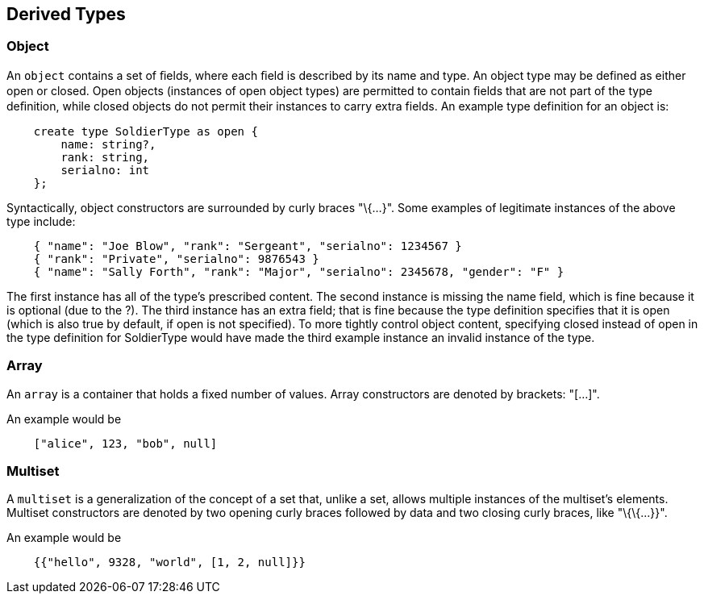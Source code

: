 ////
Licensed to the Apache Software Foundation (ASF) under one
or more contributor license agreements.  See the NOTICE file
distributed with this work for additional information
regarding copyright ownership.  The ASF licenses this file
to you under the Apache License, Version 2.0 (the
"License"); you may not use this file except in compliance
with the License.  You may obtain a copy of the License at

  http://www.apache.org/licenses/LICENSE-2.0

Unless required by applicable law or agreed to in writing,
software distributed under the License is distributed on an
"AS IS" BASIS, WITHOUT WARRANTIES OR CONDITIONS OF ANY
KIND, either express or implied.  See the License for the
specific language governing permissions and limitations
under the License.
////

[[derived-types]]
== Derived Types

[[object]]
=== Object

An `object` contains a set of ﬁelds, where each ﬁeld is described by its
name and type. An object type may be defined as either open or closed.
Open objects (instances of open object types) are permitted to contain
ﬁelds that are not part of the type deﬁnition, while closed objects do
not permit their instances to carry extra fields. An example type
definition for an object is:

-------------------------------------
    create type SoldierType as open {
        name: string?,
        rank: string,
        serialno: int
    };
-------------------------------------

Syntactically, object constructors are surrounded by curly braces
"\{...}". Some examples of legitimate instances of the above type
include:

----------------------------------------------------------------------------------
    { "name": "Joe Blow", "rank": "Sergeant", "serialno": 1234567 }
    { "rank": "Private", "serialno": 9876543 }
    { "name": "Sally Forth", "rank": "Major", "serialno": 2345678, "gender": "F" }
----------------------------------------------------------------------------------

The first instance has all of the type's prescribed content. The second
instance is missing the name field, which is fine because it is optional
(due to the ?). The third instance has an extra field; that is fine
because the type definition specifies that it is open (which is also
true by default, if open is not specified). To more tightly control
object content, specifying closed instead of open in the type definition
for SoldierType would have made the third example instance an invalid
instance of the type.

[[array]]
=== Array

An `array` is a container that holds a fixed number of values. Array
constructors are denoted by brackets: "[...]".

An example would be

-------------------------------
    ["alice", 123, "bob", null]
-------------------------------

[[multiset]]
=== Multiset

A `multiset` is a generalization of the concept of a set that, unlike a
set, allows multiple instances of the multiset's elements. Multiset
constructors are denoted by two opening curly braces followed by data
and two closing curly braces, like "\{\{...}}".

An example would be

--------------------------------------------
    {{"hello", 9328, "world", [1, 2, null]}}
--------------------------------------------

